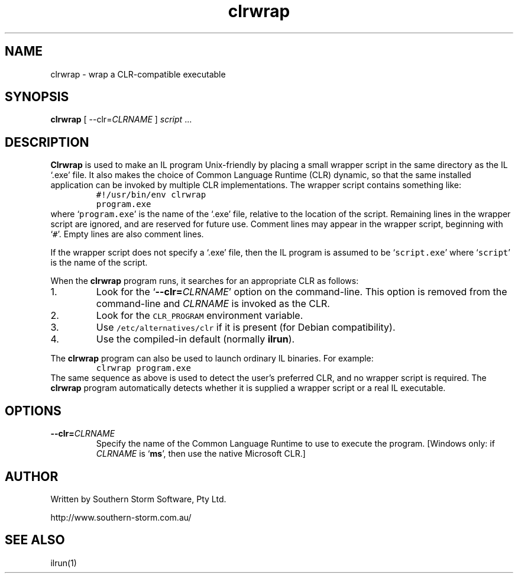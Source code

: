 .\" Copyright (c) 2002 Southern Storm Software, Pty Ltd.
.\"
.\" This program is free software; you can redistribute it and/or modify
.\" it under the terms of the GNU General Public License as published by
.\" the Free Software Foundation; either version 2 of the License, or
.\" (at your option) any later version.
.\"
.\" This program is distributed in the hope that it will be useful,
.\" but WITHOUT ANY WARRANTY; without even the implied warranty of
.\" MERCHANTABILITY or FITNESS FOR A PARTICULAR PURPOSE.  See the
.\" GNU General Public License for more details.
.\"
.\" You should have received a copy of the GNU General Public License
.\" along with this program; if not, write to the Free Software
.\" Foundation, Inc., 59 Temple Place, Suite 330, Boston, MA  02111-1307  USA
.TH clrwrap 1 "15 June 2002" "Southern Storm Software" "Portable.NET Development Tools"
.SH NAME
clrwrap \- wrap a CLR-compatible executable
.SH SYNOPSIS
\fBclrwrap\fR [ \-\-clr=\fICLRNAME\fR ] \fIscript\fR ...
.SH DESCRIPTION
.B Clrwrap
is used to make an IL program Unix-friendly by placing
a small wrapper script in the same directory as the IL `.exe' file.
It also makes the choice of Common Language Runtime (CLR) dynamic,
so that the same installed application can be invoked by multiple
CLR implementations.  The wrapper script contains something like:
.RS
.nf
\fC
#!/usr/bin/env clrwrap
program.exe
\fR
.fi
.RE
where `\fCprogram.exe\fR' is the name of the `.exe' file, relative
to the location of the script.  Remaining lines in the wrapper script
are ignored, and are reserved for future use.  Comment lines may appear
in the wrapper script, beginning with `\fC#\fR'.  Empty lines are also
comment lines.

If the wrapper script does not specify a `.exe' file, then the IL program
is assumed to be `\fCscript.exe\fR' where `\fCscript\fR' is the name
of the script.

When the \fBclrwrap\fR program runs, it searches for an appropriate CLR as
follows:
.TP
1.
Look for the `\fB--clr=\fICLRNAME\fR' option on the command-line.  This
option is removed from the command-line and \fICLRNAME\fR is invoked as
the CLR.
.TP
2.
Look for the \fCCLR_PROGRAM\fR environment variable.
.TP
3.
Use \fC/etc/alternatives/clr\fR if it is present (for Debian compatibility).
.TP
4.
Use the compiled-in default (normally \fBilrun\fR).
.PP
The \fBclrwrap\fR program can also be used to launch ordinary IL binaries.
For example:
.RS
.nf
\fC
clrwrap program.exe
\fR
.fi
.RE
The same sequence as above is used to detect the user's preferred CLR,
and no wrapper script is required.  The \fBclrwrap\fR program automatically
detects whether it is supplied a wrapper script or a real IL executable.
.SH OPTIONS
.TP
.B \-\-clr=\fICLRNAME\fR
Specify the name of the Common Language Runtime to use to execute
the program.  [Windows only: if \fICLRNAME\fR is `\fBms\fR', then use
the native Microsoft CLR.]
.SH "AUTHOR"
Written by Southern Storm Software, Pty Ltd.

http://www.southern-storm.com.au/
.SH "SEE ALSO"
ilrun(1)
